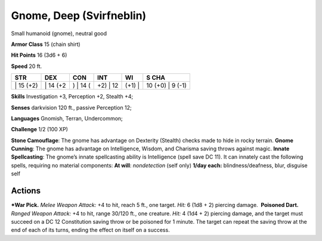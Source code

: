 Gnome, Deep (Svirfneblin)  
-------------------------------------------------------------


Small humanoid (gnome), neutral good

**Armor Class** 15 (chain shirt)

**Hit Points** 16 (3d6 + 6)

**Speed** 20 ft.

+--------------+-------------+-------------+-------------+-----------+---------------------+
| STR          | DEX         | CON         | INT         | WI        | S CHA               |
+==============+=============+=============+=============+===========+=====================+
| \| 15 (+2)   | \| 14 (+2   | ) \| 14 (   | +2) \| 12   | (+1) \|   | 10 (+0) \| 9 (-1)   |
+--------------+-------------+-------------+-------------+-----------+---------------------+

**Skills** Investigation +3, Perception +2, Stealth +4;

**Senses** darkvision 120 ft., passive Perception 12;

**Languages** Gnomish, Terran, Undercommon;

**Challenge** 1/2 (100 XP)

| **Stone Camouflage**: The gnome has advantage on Dexterity (Stealth)
  checks made to hide in rocky terrain. **Gnome Cunning**: The gnome has
  advantage on Intelligence, Wisdom, and Charisma saving throws against
  magic. **Innate Spellcasting**: The gnome’s innate spellcasting
  ability is Intelligence (spell save DC 11). It can innately cast the
  following spells, requiring no material components: **At will**:
  *nondetection* (self only) **1/day each:** blindness/deafness, blur,
  disguise self

Actions
~~~~~~~~~~~~~~~~~~~~~~~~~~~~~~

***War Pick.** *Melee Weapon Attack:* +4 to hit, reach 5 ft., one target.
*Hit:* 6 (1d8 + 2) piercing damage.  **Poisoned Dart.** *Ranged Weapon
Attack:* +4 to hit, range 30/120 ft., one creature. *Hit:* 4 (1d4 + 2)
piercing damage, and the target must succeed on a DC 12 Constitution
saving throw or be poisoned for 1 minute. The target can repeat the
saving throw at the end of each of its turns, ending the effect on
itself on a success.
